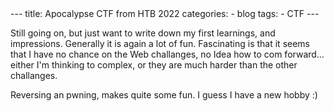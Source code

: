 #+STARTUP: showall indent
#+STARTUP: hidestars
#+OPTIONS: num:nil toc:nil
#+BEGIN_EXPORT html
---
title:  Apocalypse CTF from HTB 2022
categories:
  - blog
tags:
    - CTF
---
#+END_EXPORT

Still going on, but just want to write down my first learnings, and impressions. Generally it is again a lot of fun.
Fascinating is that it seems that I have no chance on the Web challanges, no Idea how to com forward... either I'm thinking to complex, or they are much harder than the other challanges.

Reversing an pwning, makes quite some fun. I guess I have a new hobby :)
